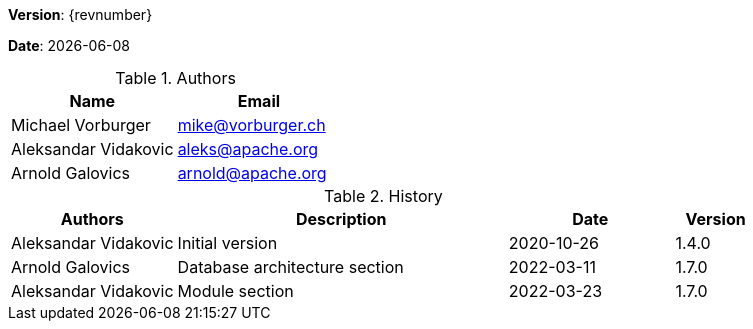 [colophon]

//ifdef::backend-pdf[]
//{empty} +
//endif::[]

*Version*: {revnumber}

*Date*: {docdate}

//ifdef::backend-pdf[]
//{empty} +
//endif::[]

.Authors
|===
^| Name ^| Email

| Michael Vorburger | mailto:mike@vorburger.ch[]
| Aleksandar Vidakovic | mailto:aleks@apache.org[]
| Arnold Galovics | mailto:arnold@apache.org[]
|===

//ifdef::backend-pdf[]
//{empty} +
//endif::[]

.History
[cols="<.^2a,<.^4a,^.^2a,^.^1a"]
|===
^| Authors ^| Description ^| Date ^| Version

| Aleksandar Vidakovic | Initial version | 2020-10-26 | 1.4.0
| Arnold Galovics | Database architecture section | 2022-03-11 | 1.7.0
| Aleksandar Vidakovic | Module section | 2022-03-23 | 1.7.0
|===

toc::[]
